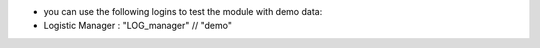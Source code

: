 * you can use the following logins to test the module with demo data:

* Logistic Manager : "LOG_manager" // "demo"
